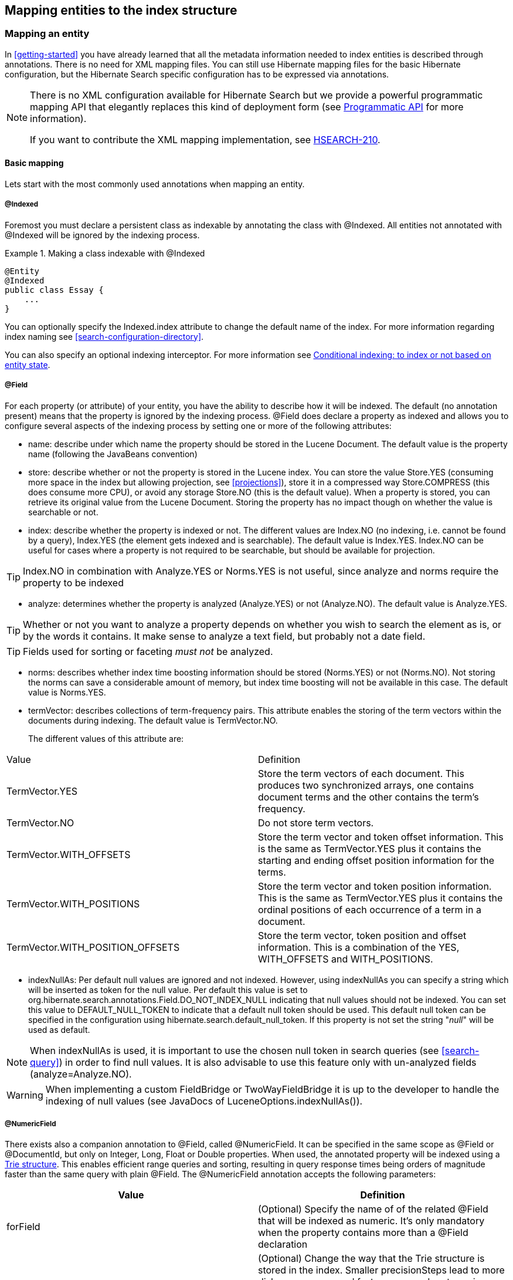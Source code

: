 [[search-mapping]]
== Mapping entities to the index structure

[[search-mapping-entity]]
=== Mapping an entity

In <<getting-started>> you have already learned that all the metadata information needed to index
entities is described through annotations. There is no need for XML mapping files. You can still use
Hibernate mapping files for the basic Hibernate configuration, but the Hibernate Search specific
configuration has to be expressed via annotations.

[NOTE]
====
There is no XML configuration available for Hibernate Search but we provide a powerful programmatic
mapping API that elegantly replaces this kind of deployment form (see
<<hsearch-mapping-programmaticapi>> for more information).

If you want to contribute the XML mapping implementation, see
link:$$https://hibernate.onjira.com/browse/HSEARCH-210$$[HSEARCH-210].
====


[[basic-mapping]]
==== Basic mapping

Lets start with the most commonly used annotations when mapping an entity.

[[indexed-annotation]]
===== @Indexed

Foremost you must declare a persistent class as indexable by annotating the class with +@Indexed.+
All entities not annotated with +@Indexed+ will be ignored by the indexing process.

.Making a class indexable with +@Indexed+
====
[source, JAVA]
----
@Entity
@Indexed
public class Essay {
    ...
}
----
====

You can optionally specify the +Indexed.index+ attribute to change the default name of the index.
For more information regarding index naming see <<search-configuration-directory>>.

You can also specify an optional indexing interceptor. For more information see
<<search-mapping-indexinginterceptor>>.

[[field-annotation]]
===== @Field

For each property (or attribute) of your entity, you have the ability to describe how it will be
indexed. The default (no annotation present) means that the property is ignored by the indexing
process. +@Field+ does declare a property as indexed and allows you to configure several aspects of
the indexing process by setting one or more of the following attributes:

* ++name++: describe under which name the property should be stored in the Lucene Document. The
default value is the property name (following the JavaBeans convention)

* ++store++: describe whether or not the property is stored in the Lucene index. You can store the
value +Store.YES+ (consuming more space in the index but allowing projection, see <<projections>>),
store it in a compressed way +Store.COMPRESS+ (this does consume more CPU), or avoid any storage
+Store.NO+ (this is the default value). When a property is stored, you can retrieve its original
value from the Lucene Document. Storing the property has no impact though on whether the value is
searchable or not.

* ++index++: describe whether the property is indexed or not. The different values are +Index.NO+
(no indexing, i.e. cannot be found by a query), +Index.YES+ (the element gets indexed and is
searchable). The default value is +Index.YES+. +Index.NO+ can be useful for cases where a property
is not required to be searchable, but should be available for projection.

[TIP]
====
+Index.NO+ in combination with +Analyze.YES+ or +Norms.YES+ is not useful, since analyze and norms
require the property to be indexed
====

* ++analyze++: determines whether the property is analyzed (++Analyze.YES++) or not (++Analyze.NO++).
The default value is ++Analyze.YES++.

[TIP]
====
Whether or not you want to analyze a property depends on whether you wish to search the element as
is, or by the words it contains. It make sense to analyze a text field, but probably not a date
field.
====

[TIP]
====
Fields used for sorting or faceting _must not_ be analyzed.
====

* ++norms++: describes whether index time boosting information should be stored (++Norms.YES++) or
not (++Norms.NO++). Not storing the norms can save a considerable amount of memory, but index time
boosting will not be available in this case. The default value is ++Norms.YES++.

* ++termVector++: describes collections of term-frequency pairs. This attribute enables the storing
of the term vectors within the documents during indexing. The default value is +TermVector.NO+.
+
The different values of this attribute are:
[options="header"]
|===============
|Value|Definition
|TermVector.YES|Store the term vectors of each document. This
                    produces two synchronized arrays, one contains document
                    terms and the other contains the term's frequency.
|TermVector.NO|Do not store term vectors.
|TermVector.WITH_OFFSETS|Store the term vector and token offset information.
                    This is the same as TermVector.YES plus it contains the
                    starting and ending offset position information for the
                    terms.
|TermVector.WITH_POSITIONS|Store the term vector and token position
                    information. This is the same as TermVector.YES plus it
                    contains the ordinal positions of each occurrence of a
                    term in a document.
|TermVector.WITH_POSITION_OFFSETS|Store the term vector, token position and offset
                    information. This is a combination of the YES,
                    WITH_OFFSETS and WITH_POSITIONS.

|===============

* ++indexNullAs++: Per default null values are ignored and not indexed. However, using indexNullAs
you can specify a string which will be inserted as token for the null value. Per default this value
is set to +org.hibernate.search.annotations.Field.DO_NOT_INDEX_NULL+ indicating that null values
should not be indexed. You can set this value to +DEFAULT_NULL_TOKEN+ to indicate that a default null
token should be used. This default null token can be specified in the configuration using
+$$hibernate.search.default_null_token$$+. If this property is not set the string "_null_" will
be used as default.

[NOTE]
====
When indexNullAs is used, it is important to use the chosen null token in search queries (see
<<search-query>>) in order to find null values. It is also advisable to use this feature only with
un-analyzed fields (++++analyze=++Analyze.NO++).
====

[WARNING]
====
When implementing a custom FieldBridge or TwoWayFieldBridge it is up to the developer to handle the
indexing of null values (see JavaDocs of +LuceneOptions.indexNullAs()+).
====

[[numeric-field-annotation]]
===== @NumericField

There exists also a companion annotation to @Field, called @NumericField. It can be specified in the
same scope as @Field or @DocumentId, but only on Integer, Long, Float or Double properties. When
used, the annotated property will be indexed using a link:$$http://en.wikipedia.org/wiki/Trie$$[Trie
structure]. This enables efficient range queries and sorting, resulting in query response times
being orders of magnitude faster than the same query with plain @Field. The @NumericField annotation
accepts the following parameters:

[options="header"]
|===============
|Value|Definition
|forField|(Optional) Specify the name of of the related @Field
                  that will be indexed as numeric. It's only mandatory when
                  the property contains more than a @Field declaration
|precisionStep|(Optional) Change the way that the Trie structure is
                  stored in the index. Smaller precisionSteps lead to more
                  disk space usage and faster range and sort queries. Larger
                  values lead to less space used and range query performance
                  more close to the range query in normal @Fields. Default
                  value is 4.

|===============

Lucene supports the numeric types: Double, Long, Integer and Float. Other numeric types should use
the default string encoding (via @Field), unless the application can deal with a potential loss in
precision, in which case a custom NumericFieldBridge can be used. See
<<example-custom-numericfieldbridge>>.

[[example-custom-numericfieldbridge]]
.Defining a custom NumericFieldBridge for BigDecimal
====
[source, JAVA]
----
public class BigDecimalNumericFieldBridge extends NumericFieldBridge {
   private static final BigDecimal storeFactor = BigDecimal.valueOf(100);

   @Override
   public void set(String name, Object value, Document document, LuceneOptions luceneOptions) {
      if ( value != null ) {
         BigDecimal decimalValue = (BigDecimal) value;
         Long indexedValue = Long.valueOf( decimalValue.multiply( storeFactor ).longValue() );
         luceneOptions.addNumericFieldToDocument( name, indexedValue, document );
      }
   }

    @Override
    public Object get(String name, Document document) {
        String fromLucene = document.get( name );
        BigDecimal storedBigDecimal = new BigDecimal( fromLucene );
        return storedBigDecimal.divide( storeFactor );
    }

}
----
====

You would use this custom bridge like seen in <<example-useof-custom-numericfieldbridge>>. In this
case three annotations are used - @Field, @NumericField and @FieldBridge. @Field is required to mark
the property for being indexed (a standalone @NumericField is never allowed). @NumericField might be
omitted in this specific case, because the used @FieldBridge annotation refers already to a
NumericFieldBridge instance. However, the use of @NumericField is recommended to make the use of the
property as numeric value explicit.

[[example-useof-custom-numericfieldbridge]]
.Use of BigDecimalNumericFieldBridge
====
[source, JAVA]
----
@Entity
@Indexed
public static class Item {
    @Id
    @GeneratedValue
    private int id;

    @Field
    @NumericField
    @FieldBridge(impl = BigDecimalNumericFieldBridge.class)
    private BigDecimal price;

    public int getId() {
        return id;
    }

    public BigDecimal getPrice() {
       return price;
    }

    public void setPrice(BigDecimal price) {
        this.price = price;
    }
}
----
====

[[id-annotation]]
===== @Id

Finally, the id property of an entity is a special property used by Hibernate Search to ensure index
unicity of a given entity. By design, an id has to be stored and must not be tokenized. To mark a
property as index id, use the +@DocumentId+ annotation. If you are using JPA and you have specified
@Id you can omit @DocumentId. The chosen entity id will also be used as document id.

[[example-annotated-entity]]
.Specifying indexed properties
====
[source, JAVA]
----
@Entity
@Indexed
public class Essay {
    ...

    @Id
    @DocumentId
    public Long getId() { return id; }

    @Field(name="Abstract", store=Store.YES)
    public String getSummary() { return summary; }

    @Lob
    @Field
    public String getText() { return text; }

    @Field
    @NumericField(precisionStep = 6)
    public float getGrade() { return grade; }
}
----
====

<<example-annotated-entity>> defines an index with four fields: +id+ , +Abstract+, +text+ and
+grade+ . Note that by default the field name is de-capitalized, following the JavaBean
specification. The +grade+ field is annotated as Numeric with a slightly larger precisionStep than
the default.

==== Mapping properties multiple times

Sometimes one has to map a property multiple times per index, with slightly different indexing
strategies. For example, sorting a query by field requires the field to be un-analyzed. If one wants
to search by words in this property and still sort it, one need to index it twice - once analyzed
and once un-analyzed. @Fields allows to achieve this goal.

[[example-fields-annotation]]
.Using @Fields to map a property multiple times
====
[source, JAVA]
----
@Entity
@Indexed(index = "Book")
public class Book {
    @Fields( {
            @Field,
            @Field(name = "summary_forSort", analyze = Analyze.NO, store = Store.YES)
            } )
    public String getSummary() {
        return summary;
    }

    // ...
}
----
====

In <<example-fields-annotation>> the field +summary+ is indexed twice, once as +summary+ in a
tokenized way, and once as +$$summary_forSort$$+ in an un-tokenized way. @Field supports 2 attributes
useful when @Fields is used:

* analyzer: defines a @Analyzer annotation per field rather than per property
* bridge: defines a @FieldBridge annotation per field rather than per property

See below for more information about analyzers and field bridges.

[[search-mapping-associated]]
==== Embedded and associated objects

Associated objects as well as embedded objects can be indexed as part of the root entity index. This
is useful if you expect to search a given entity based on properties of associated objects. In
<<example-indexing-associations>>t the aim is to return places where the associated city is Atlanta
(In the Lucene query parser language, it would translate into address.city:Atlanta). The place
fields will be indexed in the +Place+ index. The +Place+ index documents will also contain the
fields +address.id+, +address.street+, and +address.city+ which you will be able to query.

[[example-indexing-associations]]
.Indexing associations
====
[source, JAVA]
----
@Entity
@Indexed
public class Place {
    @Id
    @GeneratedValue
    @DocumentId
    private Long id;

    @Field
    private String name;

    @OneToOne(cascade = { CascadeType.PERSIST, CascadeType.REMOVE })
    @IndexedEmbedded
    private Address address;
    ....
}
----

[source, JAVA]
----
@Entity
public class Address {
    @Id
    @GeneratedValue
    private Long id;

    @Field
    private String street;

    @Field
    private String city;

    @ContainedIn
    @OneToMany(mappedBy="address")
    private Set<Place> places;
    ...
}
----
====

Be careful. Because the data is de-normalized in the Lucene index when using the @IndexedEmbedded
technique, Hibernate Search needs to be aware of any change in the Place object and any change in
the Address object to keep the index up to date. To make sure the +Place+ Lucene document is updated
when it's Address changes, you need to mark the other side of the bidirectional relationship with
@ContainedIn.


[TIP]
====
+@ContainedIn+ is useful on both associations pointing to entities and on embedded (collection of)
objects.
====

Let's make <<example-indexing-associations>> a bit more complex by nesting @IndexedEmbedded as seen
in <<example-nested-index-embedded>>.

[[example-nested-index-embedded]]
.Nested usage of +@IndexedEmbedded+ and +@ContainedIn+
====
[source, JAVA]
----
@Entity
@Indexed
public class Place {
    @Id
    @GeneratedValue
    @DocumentId
    private Long id;

    @Field
    private String name;

    @OneToOne(cascade = { CascadeType.PERSIST, CascadeType.REMOVE })
    @IndexedEmbedded
    private Address address;

    // ...
}
----

[source, JAVA]
----
@Entity
public class Address {
    @Id
    @GeneratedValue
    private Long id;

    @Field
    private String street;

    @Field
    private String city;

    @IndexedEmbedded(depth = 1, prefix = "ownedBy_")
    private Owner ownedBy;

    @ContainedIn
    @OneToMany(mappedBy="address")
    private Set<Place> places;

    // ...
}
----

[source, JAVA]
----
@Embeddable
public class Owner {
    @Field
    private String name;
    // ...
}
----
====

As you can see, any +@*ToMany, @*ToOne+ and +@Embedded+ attribute can be annotated with
+@IndexedEmbedded+. The attributes of the associated class will then be added to the main entity
index. In <<example-nested-index-embedded>> the index will contain the following fields

* id
* name
* address.street
* address.city
* address.ownedBy_name

The default prefix is +propertyName.+, following the traditional object navigation convention. You
can override it using the +prefix+ attribute as it is shown on the +ownedBy+ property.


[NOTE]
====
The prefix cannot be set to the empty string.
====

The +depth+ property is necessary when the object graph contains a cyclic dependency of classes (not
instances). For example, if Owner points to Place. Hibernate Search will stop including Indexed
embedded attributes after reaching the expected depth (or the object graph boundaries are reached).
A class having a self reference is an example of cyclic dependency. In our example, because +depth+
is set to 1, any +@IndexedEmbedded+ attribute in Owner (if any) will be ignored.

Using +@IndexedEmbedded+ for object associations allows you to express queries (using Lucene's query
syntax) such as:

* Return places where name contains JBoss and where address city is Atlanta. In Lucene query this would be
+
----
+name:jboss +address.city:atlanta
----
* Return places where name contains JBoss and where owner's name contain Joe. In Lucene query this would be
+
----
+name:jboss +address.ownedBy_name:joe
----

In a way it mimics the relational join operation in a more efficient way (at the cost of data
duplication). Remember that, out of the box, Lucene indexes have no notion of association, the join
operation is simply non-existent. It might help to keep the relational model normalized while
benefiting from the full text index speed and feature richness.

[NOTE]
====
An associated object can itself (but does not have to) be +@Indexed+
====

When @IndexedEmbedded points to an entity, the association has to be directional and the other side
has to be annotated +@ContainedIn+ (as seen in the previous example). If not, Hibernate Search has
no way to update the root index when the associated entity is updated (in our example, a +Place+
index document has to be updated when the associated Address instance is updated).

Sometimes, the object type annotated by @IndexedEmbedded is not the object type targeted by
Hibernate and Hibernate Search. This is especially the case when interfaces are used in lieu of
their implementation. For this reason you can override the object type targeted by Hibernate Search
using the targetElement parameter.

.Using the +targetElement+ property of +@IndexedEmbedded
====
[source, JAVA]
----
@Entity
@Indexed
public class Address {
    @Id
    @GeneratedValue
    @DocumentId
    private Long id;

    @Field
    private String street;

    @IndexedEmbedded(depth = 1, prefix = "ownedBy_", targetElement = Owner.class)
    @Target(Owner.class)
    private Person ownedBy;

    // ...
}
----

[source, JAVA]
----
@Embeddable
public class Owner implements Person { ... }
----
====

[[search-mapping-associated-viapaths]]
===== Limiting object embedding to specific paths

The @IndexedEmbedded annotation provides also an attribute includePaths which can be used as an
alternative to depth, or be combined with it.

When using only depth all indexed fields of the embedded type will be added recursively at the same
depth; this makes it harder to pick only a specific path without adding all other fields as well,
which might not be needed.

To avoid unnecessarily loading and indexing entities you can specify exactly which paths are needed.
A typical application might need different depths for different paths, or in other words it might
need to specify paths explicitly, as shown in <<indexedembedded-includePath>>

[[indexedembedded-includePath]]
.Using the +includePaths+ property of +@IndexedEmbedded+
====
[source, JAVA]
----
@Entity
@Indexed
public class Person {

   @Id
   public int getId() {
      return id;
   }

   @Field
   public String getName() {
      return name;
   }

   @Field
   public String getSurname() {
      return surname;
   }

   @OneToMany
   @IndexedEmbedded(includePaths = { "name" })
   public Set<Person> getParents() {
      return parents;
   }

   @ContainedIn
   @ManyToOne
   public Human getChild() {
      return child;
   }

   // ... other fields omitted</programlisting></example>
----
====

Using a mapping as in <<indexedembedded-includePath>>, you would be able to search on a Person by
+name+ and/or +surname+, and/or the +name+ of the parent. It will not index the +surname+ of the
parent, so searching on parent's surnames will not be possible but speeds up indexing, saves space
and improve overall performance.

The @IndexedEmbedded includePaths will include the specified paths _in addition to_ what you would
index normally specifying a limited value for depth. When using includePaths, and leaving depth
undefined, behavior is equivalent to setting depth++=0++: only the included paths are indexed.

[[indexedembedded-includePathsAndDepth]]
.Using the +includePaths+ property of +@IndexedEmbedded+
====
[source, JAVA]
----
@Entity
@Indexed
public class Human {

   @Id
   public int getId() {
      return id;
   }

   @Field
   public String getName() {
      return name;
   }

   @Field
   public String getSurname() {
      return surname;
   }

   @OneToMany
   @IndexedEmbedded(depth = 2, includePaths = { "parents.parents.name" })
   public Set<Human> getParents() {
      return parents;
   }

   @ContainedIn
   @ManyToOne
   public Human getChild() {
      return child;
   }

    // ... other fields omitted
----
====

In <<indexedembedded-includePathsAndDepth>>, every human will have it's name and surname attributes
indexed. The name and surname of parents will be indexed too, recursively up to second line because
of the depth attribute. It will be possible to search by name or surname, of the person directly,
his parents or of his grand parents. Beyond the second level, we will in addition index one more
level but only the name, not the surname.

This results in the following fields in the index:

* +id+ - as primary key
* +$$_hibernate_class$$+ - stores entity type
* +name+ - as direct field
* +surname+ - as direct field
* +parents.name+ - as embedded field at depth 1
* +parents.surname+ - as embedded field at depth 1
* +parents.parents.name+ - as embedded field at depth 2
* +parents.parents.surname+ - as embedded field at depth 2
* +parents.parents.parents.name+ - as additional path as specified by includePaths. The first
+parents.+ is inferred from the field name, the remaining path is the attribute of includePaths

Having explicit control of the indexed paths might be easier if you're designing your application by
defining the needed queries first, as at that point you might know exactly which fields you need,
and which other fields are unnecessary to implement your use case.

=== Boosting

Lucene has the notion of _boosting_ which allows you to give certain documents or fields more or
less importance than others. Lucene differentiates between index and search time boosting. The
following sections show you how you can achieve index time boosting using Hibernate Search.

[[section-boost-annotation]]
==== Static index time boosting

To define a static boost value for an indexed class or property you can use the @Boost annotation.
You can use this annotation within @Field or specify it directly on method or class level.

[[example-boost]]
.Different ways of using @Boost
====
[source, JAVA]
----
@Entity
@Indexed
@Boost(1.7f)
public class Essay {
    ...

    @Id
    @DocumentId
    public Long getId() { return id; }

    @Field(name="Abstract", store=Store.YES, boost=@Boost(2f))
    @Boost(1.5f)
    public String getSummary() { return summary; }

    @Lob
    @Field(boost=@Boost(1.2f))
    public String getText() { return text; }

    @Field
    public String getISBN() { return isbn; }

}
----
====

In <<example-boost>>, Essay's probability to reach the top of the search list will be multiplied by
1.7. The summary field will be 3.0 (2 * 1.5, because @Field.boost and @Boost on a property are
cumulative) more important than the isbn field. The text field will be 1.2 times more important than
the isbn field. Note that this explanation is wrong in strictest terms, but it is simple and close
enough to reality for all practical purposes. Please check the Lucene documentation or the excellent
Lucene In Action  from Otis Gospodnetic and Erik Hatcher.

[[section-dynamic-boost]]]
==== Dynamic index time boosting

The ++@Boost ++annotation used in <<section-boost-annotation>> defines a static boost factor which
is independent of the state of of the indexed entity at runtime. However, there are use cases in
which the boost factor may depend on the actual state of the entity. In this case you can use the
++@DynamicBoost ++annotation together with an accompanying custom BoostStrategy.

[[example-dynamic-boosting]]
.Dynamic boost example
====
[source, JAVA]
----
public enum PersonType {
    NORMAL,
    VIP
}
----


[source, JAVA]
----
@Entity
@Indexed
@DynamicBoost(impl = VIPBoostStrategy.class)
public class Person {
    private PersonType type;

    // ...
}
----

[source, JAVA]
----
public class VIPBoostStrategy implements BoostStrategy {
    public float defineBoost(Object value) {
        Person person = ( Person ) value;
        if ( person.getType().equals( PersonType.VIP ) ) {
            return 2.0f;
        }
        else {
            return 1.0f;
        }
    }
}
----
====

In <<example-dynamic-boosting>> a dynamic boost is defined on class level specifying
VIPBoostStrategy as implementation of the BoostStrategy interface to be used at indexing time. You
can place the +@DynamicBoost+ either at class or field level. Depending on the placement of the
annotation either the whole entity is passed to the defineBoost method or just the annotated
field/property value. It's up to you to cast the passed object to the correct type. In the example
all indexed values of a VIP person would be double as important as the values of a normal person.

[NOTE]
====
The specified BoostStrategy implementation must define a public no-arg constructor.
====


Of course you can mix and match ++@Boost++ and ++@DynamicBoost++ annotations in your entity. All
defined boost factors are cumulative.

=== Analysis

Analysis is the process of converting text into single terms (words) and can be considered as one
of the key features of a fulltext search engine. Lucene uses the concept of Analyzers to control
this process. In the following section we cover the multiple ways Hibernate Search offers to
configure the analyzers.

[[analyzer]]

==== Default analyzer and analyzer by class

The default analyzer class used to index tokenized fields is configurable through the
+hibernate.search.analyzer+ property. The default value for this property is
org.apache.lucene.analysis.standard.StandardAnalyzer.

You can also define the analyzer class per entity, property and even per @Field (useful when
multiple fields are indexed from a single property).

.Different ways of using @Analyzer
====
[source, JAVA]
----
@Entity
@Indexed
@Analyzer(impl = EntityAnalyzer.class)
public class MyEntity {
    @Id
    @GeneratedValue
    @DocumentId
    private Integer id;

    @Field
    private String name;

    @Field
    @Analyzer(impl = PropertyAnalyzer.class)
    private String summary;

    @Field(analyzer = @Analyzer(impl = FieldAnalyzer.class)
    private String body;

    ...
}
----
====

In this example, EntityAnalyzer is used to index all tokenized properties (eg. ++name++), except
+summary+ and +body+ which are indexed with PropertyAnalyzer and FieldAnalyzer respectively.

[CAUTION]
====
Mixing different analyzers in the same entity is most of the time a bad practice. It makes query
building more complex and results less predictable (for the novice), especially if you are using a
QueryParser (which uses the same analyzer for the whole query). As a rule of thumb, for any given
field the same analyzer should be used for indexing and querying.
====

==== Named analyzers

Analyzers can become quite complex to deal with. For this reason introduces Hibernate Search the
notion of analyzer definitions. An analyzer definition can be reused by many @Analyzer declarations
and is composed of:

* a name: the unique string used to refer to the definition

* a list of char filters: each char filter is responsible to pre-process input characters before the
tokenization. Char filters can add, change or remove characters; one common usage is for characters
normalization

* a tokenizer: responsible for tokenizing the input stream into individual words

* a list of filters: each filter is responsible to remove, modify or sometimes even add words into
the stream provided by the tokenizer

This separation of tasks - a list of char filters, and a tokenizer followed by a list of filters -
allows for easy reuse of each individual component and let you build your customized analyzer in a
very flexible way (just like Lego). Generally speaking the char filters do some pre-processing in
the character input, then the Tokenizer starts the tokenizing process by turning the character input
into tokens which are then further processed by the TokenFilters. Hibernate Search supports this
infrastructure by utilizing the advanced analyzers provided by Lucene; this is often referred to as
the Analyzer Framework.


[NOTE]
====
Some of the analyzers and filters will require additional dependencies. For example to use the
snowball stemmer you have to also include the +lucene-snowball+ jar and for the
PhoneticFilterFactory you need the link:$$http://commons.apache.org/codec$$[commons-codec] jar. Your
distribution of Hibernate Search provides these dependencies in its _lib/optional_ directory. Have a
look at <<table-available-tokenizers>> and <<table-available-filters>> to see which anaylzers and
filters have additional dependencies

Prior to Hibernate Search 5 it was required to add the Apache Solr dependency to your project as
well; this is no longer required.
====

Let's have a look at a concrete example now - <<example-analyzer-def>>. First a char filter is
defined by its factory. In our example, a mapping char filter is used, and will replace characters
in the input based on the rules specified in the mapping file. Next a tokenizer is defined. This
example uses the standard tokenizer. Last but not least, a list of filters is defined by their
factories. In our example, the StopFilter filter is built reading the dedicated words property file.
The filter is also expected to ignore case.

[[example-analyzer-def]]
.@AnalyzerDef and the Analyzer Framework
====
[source, JAVA]
----
@AnalyzerDef(name="customanalyzer",
  charFilters = {
    @CharFilterDef(factory = MappingCharFilterFactory.class, params = {
      @Parameter(name = "mapping",
        value = "org/hibernate/search/test/analyzer/mapping-chars.properties")
    })
  },
  tokenizer = @TokenizerDef(factory = StandardTokenizerFactory.class),
  filters = {
    @TokenFilterDef(factory = ASCIIFoldingFilterFactory.class),
    @TokenFilterDef(factory = LowerCaseFilterFactory.class),
    @TokenFilterDef(factory = StopFilterFactory.class, params = {
      @Parameter(name="words",
        value= "org/hibernate/search/test/analyzer/stoplist.properties" ),
      @Parameter(name="ignoreCase", value="true")
    })
})
public class Team {
    // ...
}
----
====

[TIP]
====
Filters and char filters are applied in the order they are defined in the @AnalyzerDef annotation.
Order matters!
====

Some tokenizers, token filters or char filters load resources like a configuration or metadata file.
This is the case for the stop filter and the synonym filter.

[[example-analyzer-def-charset]]
.Use a specific charset to load the property file
====
[source, JAVA]
----
@AnalyzerDef(name="customanalyzer",
  charFilters = {
    @CharFilterDef(factory = MappingCharFilterFactory.class, params = {
      @Parameter(name = "mapping",
        value = "org/hibernate/search/test/analyzer/mapping-chars.properties")
    })
  },
  tokenizer = @TokenizerDef(factory = StandardTokenizerFactory.class),
  filters = {
    @TokenFilterDef(factory = ASCIIFoldingFilterFactory.class),
    @TokenFilterDef(factory = LowerCaseFilterFactory.class),
    @TokenFilterDef(factory = StopFilterFactory.class, params = {
      @Parameter(name="words",
        value= "org/hibernate/search/test/analyzer/stoplist.properties" ),
      @Parameter(name="ignoreCase", value="true")
  })
})
public class Team {
    // ...
}
----
====

Once defined, an analyzer definition can be reused by an @Analyzer declaration as seen in
<<example-referencing-analyzer-def>>.

[[example-referencing-analyzer-def]]
.Referencing an analyzer by name
====
[source, JAVA]
----
@Entity
@Indexed
@AnalyzerDef(name="customanalyzer", ... )
public class Team {
    @Id
    @DocumentId
    @GeneratedValue
    private Integer id;

    @Field
    private String name;

    @Field
    private String location;

    @Field
    @Analyzer(definition = "customanalyzer")
    private String description;
}
----
====

Analyzer instances declared by @AnalyzerDef are also available by their name in the SearchFactory
which is quite useful wen building queries.

====
[source, JAVA]
----
Analyzer analyzer = fullTextSession.getSearchFactory().getAnalyzer("customanalyzer");
----
====

Fields in queries should be analyzed with the same analyzer used to index the field so that they
speak a common "language": the same tokens are reused between the query and the indexing process.
This rule has some exceptions but is true most of the time. Respect it unless you know what you are
doing.

===== Available analyzers

Apache Lucene comes with a lot of useful default char filters, tokenizers and filters. You can find
a complete list of char filter factories, tokenizer factories and filter factories at link:$$http://
wiki.apache.org/solr/AnalyzersTokenizersTokenFilters$$[http://wiki.apache.org/solr/AnalyzersTokenize
rsTokenFilters]. Let's check a few of them.

[[table-available-char-filters]]
.Example of available char filters
[options="header"]
|===============
|Factory|Description|Parameters|Additional dependencies
|MappingCharFilterFactory|Replaces one or more characters with one or more characters, based on
mappings specified in the resource file|++mapping++: points to a resource file containing the mappings
using the format: +
"á" => "a" +
"ñ" => "n" +
"ø" => "o" +

|lucene-analyzers-common
|HTMLStripCharFilterFactory|Remove HTML standard tags, keeping the text|none|lucene-analyzers-common
|===============

[[table-available-tokenizers]]
.Example of available tokenizers
[options="header"]
|===============
|Factory|Description|Parameters|Additional dependencies
|StandardTokenizerFactory|Use the Lucene StandardTokenizer|none|lucene-analyzers-common
|HTMLStripCharFilterFactory|Remove HTML tags, keep the text and pass it to a
                StandardTokenizer.|none|+lucene-analyzers-common+
|PatternTokenizerFactory|Breaks text at the specified regular expression
                pattern.|++pattern++: the regular expression to use for tokenizing

group: says which pattern group to extract into tokens|+lucene-analyzers-common+
|===============


[[table-available-filters]]
.Examples of available filters
[options="header"]
|===============
|Factory|Description|Parameters|Additional dependencies
|StandardFilterFactory|Remove dots from acronyms and 's from words|none|+lucene-analyzers-common+
|LowerCaseFilterFactory|Lowercases all words|none|+lucene-analyzers-common+
|StopFilterFactory|Remove words (tokens) matching a list of stop
                words|++words++: points to a resource file containing the stop words

ignoreCase: true if +case+ should be ignore when comparing stop words, +false+ otherwise |+lucene-analyzers-common+|SnowballPorterFilterFactory|Reduces a word to it's root in a given language. (eg.
                protect, protects, protection share the same root). Using such
                a filter allows searches matching related words.|++language++: Danish, Dutch, English,
                Finnish, French, German, Italian, Norwegian, Portuguese,
                Russian, Spanish, Swedish and a few more|+lucene-analyzers-common+
|ASCIIFoldingFilterFactory|Remove accents for languages like French|none|+lucene-analyzers-common+
|PhoneticFilterFactory|Inserts phonetically similar tokens into the token
                stream|++encoder++: One of DoubleMetaphone, Metaphone, Soundex or RefinedSoundex

inject: true will add tokens to the stream, false will replace the existing token

++maxCodeLength++: sets the maximum length of the code to be generated. Supported only for Metaphone and DoubleMetaphone encodings|+lucene-analyzers-phonetic+ and
                +commons-codec+|CollationKeyFilterFactory|Converts each token into its
                java.text.CollationKey, and then
                encodes the CollationKey with
                IndexableBinaryStringTools, to allow it
                to be stored as an index term.|+custom+, +language+,
                +country+, +variant+,
                +strength+, ++decomposition
                ++see Lucene's
                CollationKeyFilter javadocs for more
                info|+lucene-analyzers-common+ and
                +commons-io+

|===============


We recommend to check out the implementations of org.apache.lucene.analysis.util.TokenizerFactory
and org.apache.lucene.analysis.util.TokenFilterFactory in your IDE to see the implementations
available.

==== Dynamic analyzer selection

So far all the introduced ways to specify an analyzer were static. However, there are use cases
where it is useful to select an analyzer depending on the current state of the entity to be indexed,
for example in a multilingual applications. For an BlogEntry class for example the analyzer could
depend on the language property of the entry. Depending on this property the correct language
specific stemmer should be chosen to index the actual text.

To enable this dynamic analyzer selection Hibernate Search introduces the AnalyzerDiscriminator
annotation. <<example-analyzer-discriminator>> demonstrates the usage of this annotation.

[[example-analyzer-discriminator]]
.Usage of @AnalyzerDiscriminator
====
[source, JAVA]
----
@Entity
@Indexed
@AnalyzerDefs({
  @AnalyzerDef(name = "en",
    tokenizer = @TokenizerDef(factory = StandardTokenizerFactory.class),
    filters = {
      @TokenFilterDef(factory = LowerCaseFilterFactory.class),
      @TokenFilterDef(factory = EnglishPorterFilterFactory.class
      )
    }),
  @AnalyzerDef(name = "de",
    tokenizer = @TokenizerDef(factory = StandardTokenizerFactory.class),
    filters = {
      @TokenFilterDef(factory = LowerCaseFilterFactory.class),
      @TokenFilterDef(factory = GermanStemFilterFactory.class)
    })
})
public class BlogEntry {

    @Id
    @GeneratedValue
    @DocumentId
    private Integer id;

    @Field
    @AnalyzerDiscriminator(impl = LanguageDiscriminator.class)
    private String language;

    @Field
    private String text;

    private Set<BlogEntry> references;

    // standard getter/setter
    // ...
}
----


[source, JAVA]
----
public class LanguageDiscriminator implements Discriminator {

    public String getAnalyzerDefinitionName(Object value, Object entity, String field) {
        if ( value == null || !( entity instanceof Article ) ) {
            return null;
        }
        return (String) value;

    }
}
----
====

The prerequisite for using @AnalyzerDiscriminator is that all analyzers which are going to be used
dynamically are predefined via @AnalyzerDef definitions. If this is the case, one can place the
@AnalyzerDiscriminator annotation either on the class or on a specific property of the entity for
which to dynamically select an analyzer. Via the +impl+ parameter of the AnalyzerDiscriminator you
specify a concrete implementation of the Discriminator interface. It is up to you to provide an
implementation for this interface. The only method you have to implement is
getAnalyzerDefinitionName() which gets called for each field added to the Lucene document. The
entity which is getting indexed is also passed to the interface method. The +value+ parameter is
only set if the AnalyzerDiscriminator is placed on property level instead of class level. In this
case the value represents the current value of this property.

An implementation of the Discriminator interface has to return the name of an existing analyzer
definition or null if the default analyzer should not be overridden.
<<example-analyzer-discriminator>> assumes that the language parameter is either 'de' or 'en' which matches the
specified names in the @AnalyzerDefs.

[[analyzer-retrievinganalyzer]]
==== Retrieving an analyzer

In some situations retrieving analyzers can be handy. For example, if your domain model makes use of
multiple analyzers (maybe to benefit from stemming, use phonetic approximation and so on), you need
to make sure to use the same analyzers when you build your query.

[NOTE]
====
This rule can be broken but you need a good reason for it. If you are unsure, use the same
analyzers. If you use the Hibernate Search query DSL (see <<search-query-querydsl>>), you don't have
to think about it. The query DSL does use the right analyzer transparently for you.
====

Whether you are using the Lucene programmatic API or the Lucene query parser, you can retrieve the
scoped analyzer for a given entity. A scoped analyzer is an analyzer which applies the right
analyzers depending on the field indexed. Remember, multiple analyzers can be defined on a given
entity each one working on an individual field. A scoped analyzer unifies all these analyzers into a
context-aware analyzer. While the theory seems a bit complex, using the right analyzer in a query is
very easy.

.Using the scoped analyzer when building a full-text query
====
[source, JAVA]
----
org.apache.lucene.queryparser.classic.QueryParser parser = new QueryParser(
    "title",
    fullTextSession.getSearchFactory().getAnalyzer( Song.class )
);

org.apache.lucene.search.Query luceneQuery =
    parser.parse( "title:sky Or title_stemmed:diamond" );

org.hibernate.Query fullTextQuery =
    fullTextSession.createFullTextQuery( luceneQuery, Song.class );

List result = fullTextQuery.list(); //return a list of managed objects
----
====

In the example above, the song title is indexed in two fields: the standard analyzer is used in the
field +title+ and a stemming analyzer is used in the field +$$title_stemmed$$+. By using the
analyzer provided by the search factory, the query uses the appropriate analyzer depending on the
field targeted.

[TIP]
====
You can also retrieve analyzers defined via @AnalyzerDef by their definition name using
searchFactory.getAnalyzer(String).
====

[[search-mapping-bridge]]
=== Bridges

When discussing the basic mapping for an entity one important fact was so far disregarded. In Lucene
all index fields have to be represented as strings. All entity properties annotated with +@Field+
have to be converted to strings to be indexed. The reason we have not mentioned it so far is, that
for most of your properties Hibernate Search does the translation job for you thanks to a set of
built-in bridges. However, in some cases you need a more fine grained control over the translation
process.

==== Built-in bridges

Hibernate Search comes bundled with a set of built-in bridges between a Java property type and its
full text representation.

null:: Per default null elements are not indexed. Lucene does not support null elements. However, in
some situation it can be useful to insert a custom token representing the null value. See 
<<field-annotation>> for more information.

java.lang.String:: Strings are indexed as are

short, Short, integer, Integer, long, Long, float, Float, double, Double, BigInteger, BigDecimal::
Numbers are converted into their string representation. Note that numbers cannot be compared by
Lucene (ie used in ranged queries) out of the box: they have to be padded

[NOTE]
====
Using a Range query has drawbacks; an alternative approach is to use a Filter query which will
filter the result query to the appropriate range. +
Hibernate Search will support a padding mechanism
====

java.util.Date:: Dates are stored as yyyyMMddHHmmssSSS in GMT time
(200611072203012 for Nov 7th of 2006 4:03PM and 12ms EST). You shouldn't really bother with the
internal format. What is important is that when using a TermRangeQuery, you should know that the
dates have to be expressed in GMT time.
+
Usually, storing the date up to the millisecond is not necessary. +@DateBridge+ defines the
appropriate resolution you are willing to store in the index
(++@DateBridge(resolution=Resolution.DAY)++). The date pattern will then be truncated accordingly.
+

====
[source, JAVA]
----
@Entity
@Indexed
public class Meeting {
    @Field(analyze=Analyze.NO)
    @DateBridge(resolution=Resolution.MINUTE)
    private Date date;
    // ...
----
====

[WARNING]
====
A Date whose resolution is lower than +MILLISECOND+ cannot be a +@DocumentId+
====

[IMPORTANT]
====
The default Date bridge uses Lucene's DateTools to convert from and to String. This means that all
dates are expressed in GMT time. If your requirements are to store dates in a fixed time zone you
have to implement a custom date bridge. Make sure you understand the requirements of your
applications regarding to date indexing and searching.
====

java.net.URI, java.net.URL:: URI and URL are converted to their string representation

java.lang.Class:: Class are converted to their fully qualified class name. The thread context
classloader is used when the class is rehydrated

==== Tika bridge

Hibernate Search allows you to extract text from various document types using the built-in
TikaBridge which utilizes link:$$http://tika.apache.org$$[Apache Tika] to extract text and metadata
from the provided documents. The TikaBridge annotation can be used with String, URI, byte[] or
java.sql.Blob properties. In the case of String and URI the bridge interprets the values are file
paths and tries to open a file to parse the document. In the case of byte[] and Blob the values are
directly passed to Tika for parsing.

Tika uses metadata as in- and output of the parsing process and it also allows to provide additional
context information. This process is described in
link:$$http://tika.apache.org/1.1/parser.html#apiorgapachetikametadataMetadata.html$$[Parser
interface]. The Hibernate Search Tika bridge allows you to make use of these additional
configuration options by providing two interfaces in conjunction with TikaBridge. The first
interface is the TikaParseContextProvider. It allows you to create a custom ParseContext for the
document parsing. The second interface is TikaMetadataProcessor which has two methods -
prepareMetadata() and set(String, Object, Document, LuceneOptions, Metadata metadata). The former
allows to add additional metadata to the parsing process (for example the file name) and the latter
allows you to index metadata discovered during the parsing process.

TikaParseContextProvider as well as TikaMetadataProcessor implementation classes can both be
specified as parameters on the TikaBridge annotation.

[[example-tika-mapping]]
.Example mapping with Apache Tika
====
[source, JAVA]
----
@Entity
@Indexed
public class Song {
    @Id
    @GeneratedValue
    long id;

    @Field
    @TikaBridge(metadataProcessor = Mp3TikaMetadataProcessor.class)
    String mp3FileName;

    // ...
}
----

[source, JAVA]
----
QueryBuilder queryBuilder = fullTextSession.getSearchFactory()
    .buildQueryBuilder()
    .forEntity( Song.class )
    .get();
Query query = queryBuilder.keyword()
    .onField( "mp3FileName" )
    .ignoreFieldBridge() //mandatory
    .matching( "Apes" )
    .createQuery();
List result = fullTextSession.createFullTextQuery( query ).list();
----
====

In the <<example-tika-mapping>> the property mp3FileName represents a path to an MP3 file; the
headers of this file will be indexed and so the performed query will be able to match the MP3
metadata.

[WARNING]
====
TikaBridge does not implement TwoWayFieldBridge: queries built using the DSL (as in the
<<example-tika-mapping>>) need to explicitly enable the option ignoreFieldBridge().
====

==== Custom bridges

Sometimes, the built-in bridges of Hibernate Search do not cover some of your property types, or the
String representation used by the bridge does not meet your requirements. The following paragraphs
describe several solutions to this problem.

===== StringBridge

The simplest custom solution is to give Hibernate Search an implementation of your expected Object
to String bridge. To do so you need to implement the +org.hibernate.search.bridge.StringBridge+
interface. All implementations have to be thread-safe as they are used concurrently.

[[example-custom-string-bridge]]
.Custom +StringBridge+ implementation
====
[source, JAVA]
----
/**
 * Padding Integer bridge.
 * All numbers will be padded with 0 to match 5 digits
 *
 * @author Emmanuel Bernard
 */
public class PaddedIntegerBridge implements StringBridge {

    private int padding = 5;

    public String objectToString(Object object) {
        String rawInteger = ((Integer) object).toString();
        if (rawInteger.length() > padding)
            throw new IllegalArgumentException("Number too big to be padded");
        StringBuilder paddedInteger = new StringBuilder();
        for (int padIndex = rawInteger.length(); padIndex < padding; padIndex++) {
            paddedInteger.append('0');
        }
        return paddedInteger.append( rawInteger ).toString();
    }
}
----
====

Given the string bridge defined in <<example-custom-string-bridge>>, any property or field can use
this bridge thanks to the +@FieldBridge+ annotation:

====
[source, JAVA]
----
@FieldBridge(impl = PaddedIntegerBridge.class)
private Integer length;
----
====

====== Parameterized bridge

Parameters can also be passed to the bridge implementation making it more flexible.
<<example-passing-bridge-parameters>> implements a ParameterizedBridge interface and parameters are
passed through the +@FieldBridge+ annotation.

[[example-passing-bridge-parameters]]
.Passing parameters to your bridge implementation
====
[source, JAVA]
----
public class PaddedIntegerBridge implements StringBridge, ParameterizedBridge {

    public static String PADDING_PROPERTY = "padding";
    private int padding = 5; //default

    public void setParameterValues(Map<String,String? parameters) {
        String padding = parameters.get( PADDING_PROPERTY );
        if (padding != null) this.padding = Integer.parseInt( padding );
    }

    public String objectToString(Object object) {
        String rawInteger = ((Integer) object).toString();
        if (rawInteger.length() > padding)
            throw new IllegalArgumentException("Number too big to be padded");
        StringBuilder paddedInteger = new StringBuilder( );
        for (int padIndex = rawInteger.length(); padIndex < padding; padIndex++) {
            paddedInteger.append('0');
        }
        return paddedInteger.append(rawInteger).toString();
    }
}
----

[source, JAVA]
----
//on the property:
@FieldBridge(impl = PaddedIntegerBridge.class,
             params = @Parameter(name="padding", value="10")
            )
private Integer length;
----
====

The ParameterizedBridge interface can be implemented by StringBridge, TwoWayStringBridge,
FieldBridge implementations.

All implementations have to be thread-safe, but the parameters are set during initialization and no
special care is required at this stage.

====== Type aware bridge

It is sometimes useful to get the type the bridge is applied on:

* the return type of the property for field/getter-level bridges
* the class type for class-level bridges

An example is a bridge that deals with enums in a custom fashion but needs to access the actual enum
type. Any bridge implementing AppliedOnTypeAwareBridge will get the type the bridge is applied on
injected. Like parameters, the type injected needs no particular care with regard to thread-safety.

====== Two-way bridge

If you expect to use your bridge implementation on an id property (ie annotated with +@DocumentId+
), you need to use a slightly extended version of +StringBridge+ named TwoWayStringBridge. Hibernate
Search needs to read the string representation of the identifier and generate the object out of it.
There is no difference in the way the +@FieldBridge+ annotation is used.


.Implementing a TwoWayStringBridge usable for id properties
====
[source, JAVA]
----
public class PaddedIntegerBridge implements TwoWayStringBridge, ParameterizedBridge {

    public static String PADDING_PROPERTY = "padding";
    private int padding = 5; //default

    public void setParameterValues(Map parameters) {
        Object padding = parameters.get(PADDING_PROPERTY);
        if (padding != null) this.padding = (Integer) padding;
    }

    public String objectToString(Object object) {
        String rawInteger = ((Integer) object).toString();
        if (rawInteger.length() > padding)
            throw new IllegalArgumentException("Number too big to be padded");
        StringBuilder paddedInteger = new StringBuilder();
        for (int padIndex = rawInteger.length(); padIndex < padding ; padIndex++) {
            paddedInteger.append('0');
        }
        return paddedInteger.append(rawInteger).toString();
    }

    public Object stringToObject(String stringValue) {
        return new Integer(stringValue);
    }
}
----

[source, JAVA]
----
//On an id property:
@DocumentId
@FieldBridge(impl = PaddedIntegerBridge.class,
             params = @Parameter(name="padding", value="10")
private Integer id;
----
====


[IMPORTANT]
====
It is important for the two-way process to be idempotent
(ie +object = stringToObject(objectToString( object ) )+ ).
====

===== FieldBridge

Some use cases require more than a simple object to string translation when mapping a property to a
Lucene index. To give you the greatest possible flexibility you can also implement a bridge as a
FieldBridge. This interface gives you a property value and let you map it the way you want in your
Lucene Document. You can for example store a property in two different document fields. The
interface is very similar in its concept to the Hibernate UserTypes.

[[example-field-bridge]]
.Implementing the FieldBridge interface
====
[source, JAVA]
----
/**
 * Store the date in 3 different fields - year, month, day - to ease Range Query per
 * year, month or day (eg get all the elements of December for the last 5 years).
 * @author Emmanuel Bernard
 */
public class DateSplitBridge implements FieldBridge {
    private final static TimeZone GMT = TimeZone.getTimeZone("GMT");

    public void set(String name, Object value, Document document,
                    LuceneOptions luceneOptions) {
        Date date = (Date) value;
        Calendar cal = GregorianCalendar.getInstance(GMT);
        cal.setTime(date);
        int year = cal.get(Calendar.YEAR);
        int month = cal.get(Calendar.MONTH) + 1;
        int day = cal.get(Calendar.DAY_OF_MONTH);

        // set year
        luceneOptions.addFieldToDocument(
            name + ".year",
            String.valueOf( year ),
            document );

        // set month and pad it if needed
        luceneOptions.addFieldToDocument(
            name + ".month",
            month < 10 ? "0" : "" + String.valueOf( month ),
            document );

        // set day and pad it if needed
        luceneOptions.addFieldToDocument(
            name + ".day",
            day < 10 ? "0" : "" + String.valueOf( day ),
            document );
    }
}
----

[source, JAVA]
----
//property
@FieldBridge(impl = DateSplitBridge.class)
private Date date;
----
====

In <<example-field-bridge>> the fields are not added directly to Document. Instead the addition is
delegated to the LuceneOptions helper; this helper will apply the options you have selected on
+@Field+, like +Store+ or +TermVector+, or apply the chosen @Boost value. It is especially useful
to encapsulate the complexity of +COMPRESS+ implementations. Even though it is recommended to
delegate to LuceneOptions to add fields to the Document, nothing stops you from editing the Document
directly and ignore the LuceneOptions in case you need to.


[TIP]
====
Classes like LuceneOptions are created to shield your application from changes in Lucene API and
simplify your code. Use them if you can, but if you need more flexibility you're not required to.
====

===== ClassBridge

It is sometimes useful to combine more than one property of a given entity and index this
combination in a specific way into the Lucene index. The @ClassBridge respectively @ClassBridges
annotations can be defined at class level (as opposed to the property level). In this case the
custom field bridge implementation receives the entity instance as the value parameter instead of a
particular property. Though not shown in <<example-class-bridge>>, @ClassBridge supports the
termVector attribute discussed in section <<basic-mapping>>.

[[example-class-bridge]]
.Implementing a class bridge
====
[source, JAVA]
----
@Entity
@Indexed
@ClassBridge(name="branchnetwork",
             store=Store.YES,
             impl = CatFieldsClassBridge.class,
             params = @Parameter( name="sepChar", value=" " ) )
public class Department {
    private int id;
    private String network;
    private String branchHead;
    private String branch;
    private Integer maxEmployees
    // ...
}
----

[source, JAVA]
----
public class CatFieldsClassBridge implements FieldBridge, ParameterizedBridge {
    private String sepChar;

    public void setParameterValues(Map parameters) {
        this.sepChar = (String) parameters.get( "sepChar" );
    }

    public void set(
        String name, Object value, Document document, LuceneOptions luceneOptions) {
        // In this particular class the name of the new field was passed
        // from the name field of the ClassBridge Annotation. This is not
        // a requirement. It just works that way in this instance. The
        // actual name could be supplied by hard coding it below.
        Department dep = (Department) value;
        String fieldValue1 = dep.getBranch();
        if ( fieldValue1 == null ) {
            fieldValue1 = "";
        }
        String fieldValue2 = dep.getNetwork();
        if ( fieldValue2 == null ) {
            fieldValue2 = "";
        }
        String fieldValue = fieldValue1 + sepChar + fieldValue2;
        Field field = new Field( name, fieldValue, luceneOptions.getStore(),
            luceneOptions.getIndex(), luceneOptions.getTermVector() );
        field.setBoost( luceneOptions.getBoost() );
        document.add( field );
   }
}
----
====

In this example, the particular CatFieldsClassBridge is applied to the +department+ instance, the
field bridge then concatenate both branch and network and index the concatenation.

==== BridgeProvider: associate a bridge to a given return type

Custom field bridges are very flexible, but it can be tedious and error prone to apply the same
custom @FieldBridge annotation every time a property of a given type is present in your domain
model. That is what BridgeProviders are for.

Let's imagine that you have a type Currency in your application and that you want to apply your very
own CurrencyFieldBridge every time an indexed property returns Currency. You can do it the hard way:

.Applying the same @FieldBridge for a type the hard way
====
[source, JAVA]
----
@Entity @Indexed
public class User {
    @FieldBridge(impl=CurrencyFieldBridge.class)
    public Currency getDefaultCurrency();

    // ...
}

@Entity @Indexed
public class Account {
    @FieldBridge(impl=CurrencyFieldBridge.class)
    public Currency getCurrency();

    // ...
}

// continue to add @FieldBridge(impl=CurrencyFieldBridge.class) everywhere Currency is
----
====

Or you can write your own BridgeProvider implementation for Currency.

.Writing a BridgeProvider
====
[source, JAVA]
----
public class CurrencyBridgeProvider implements BridgeProvider {

    //needs a default no-arg constructor

    @Override
    public FieldBridge provideFieldBridge(BridgeContext bridgeProviderContext) {
        if ( bridgeProviderContext.getReturnType().equals( Currency.class ) ) {
            return CurrencyFieldBridge.INSTANCE;
        }
        return null;
    }
}
----

----
# service file named META-INF/services/org.hibernate.search.bridge.spi.BridgeProvider
com.acme.myapps.hibernatesearch.CurrencyBridgeProvider
----
====

You need to implement BridgeProvider and create a service file named
_META-INF/services/org.hibernate.search.bridge.spi.BridgeProvider_. This file must contain the fully
qualified class name(s) of the BridgeProvider implementations. This is the classic Service Loader
discovery mechanism.

Now, any indexed property of type Currency will use CurrencyFieldBridge automatically.

.An explicit @FieldBrige is no longer needed
====
[source, JAVA]
----
@Entity @Indexed
public class User {

    @Field
    public Currency getDefaultCurrency();

    // ...
}

@Entity @Indexed
public class Account {

    @Field
    public Currency getCurrency();

    // ...
}

//CurrencyFieldBridge is applied automatically everywhere Currency is found on an indexed property
----
====

A few more things you need to know:

* a BridgeProvider must have a no-arg constructor

* if a BridgeProvider only returns FieldBridge instances if it is meaningful for the calling context.
Null otherwise. In our example, the return type must be Currency to be meaningful to our provider.

* if two or more bridge providers return a FieldBridge instance for a given return type, an exception
will be raised.


[NOTE]
.What is a calling context
====

A calling context is represented by the BridgeContext object and represents the environment for
which we are looking for a bridge. BridgeContext gives access to the return type of the indexed
property as well as the ServiceManager which gives access to the ClassLoaderService for everything
class loader related.
====
[source, JAVA]
----
ClassLoaderService classLoaderService = serviceManager.requestService( ClassLoaderService.class );
//use the classLoaderService
serviceManager.releaseService( ClassLoaderService.class );
----
====

====

[[search-mapping-indexinginterceptor]]
=== Conditional indexing: to index or not based on entity state

[IMPORTANT]
====
This feature is considered experimental. More operation types might be added in the future depending
on user feedback.
====

In some situations, you want to index an entity only when it is in a given state, for example:

* only index blog entries marked as published

* no longer index invoices when they are marked archived

This serves both functional and technical needs. You don't want your blog readers to find your draft
entries and filtering them off the query is a bit annoying. Very few of your entities are actually
required to be indexed and you want to limit indexing overhead and keep indexes small and fast.

Hibernate Search lets you intercept entity indexing operations and override them. It is quite
simple:

* Write an EntityIndexingInterceptor class with your entity state based logic
* Mark the entity as intercepted by this implementation

Let's look at the blog example at <<example-search-mapping-indexinginterceptor-blog>>

[[example-search-mapping-indexinginterceptor-blog]]
.Index blog entries only when they are published and remove them when they are in a different state
====
[source, JAVA]
----
/**
 * Only index blog when it is in published state
 *
 * @author Emmanuel Bernard <emmanuel@hibernate.org>
 */
public class IndexWhenPublishedInterceptor implements EntityIndexingInterceptor<Blog> {
    @Override
    public IndexingOverride onAdd(Blog entity) {
        if (entity.getStatus() == BlogStatus.PUBLISHED) {
            return IndexingOverride.APPLY_DEFAULT;
        }
        return IndexingOverride.SKIP;
    }

    @Override
    public IndexingOverride onUpdate(Blog entity) {
        if (entity.getStatus() == BlogStatus.PUBLISHED) {
            return IndexingOverride.UPDATE;
        }
        return IndexingOverride.REMOVE;
    }

    @Override
    public IndexingOverride onDelete(Blog entity) {
        return IndexingOverride.APPLY_DEFAULT;
    }

    @Override
    public IndexingOverride onCollectionUpdate(Blog entity) {
        return onUpdate(entity);
    }
}
----

[source, JAVA]
----
@Entity
@Indexed(interceptor=IndexWhenPublishedInterceptor.class)
public class Blog {
    @Id
    @GeneratedValue
    public Integer getId() { return id; }
    public void setId(Integer id) {  this.id = id; }
    private Integer id;

    @Field
    public String getTitle() { return title; }
    public void setTitle(String title) {  this.title = title; }
    private String title;

    public BlogStatus getStatus() { return status; }
    public void setStatus(BlogStatus status) {  this.status = status; }
    private BlogStatus status;

    // ...
}
----
====

We mark the Blog entity with @Indexed.interceptor. As you can see, IndexWhenPublishedInterceptor
implements EntityIndexingInterceptor and accepts Blog entities (it could have accepted super classes
as well - for example Object if you create a generic interceptor.

You can react to several planned indexing events:


* when an entity is added to your datastore
* when an entity is updated in your datastore
* when an entity is deleted from your datastore
* when a collection own by this entity is updated in your datastore

For each occurring event you can respond with one of the following actions:

* ++$$APPLY_DEFAULT$$++: that's the basic operation that lets Hibernate Search update the index as
expected - creating, updating or removing the document

* ++SKIP++: ask Hibernate Search to not do anything to the index for this event - data will not be
created, updated or removed from the index in any way

* ++REMOVE++: ask Hibernate Search to remove indexing data about this entity - you can safely ask
for +REMOVE+ even if the entity has not yet been indexed

* ++UPDATE++: ask Hibernate Search to either index or update the index for this entity - it is safe
to ask for +UPDATE+ even if the entity has never been indexed


[NOTE]
====
Be careful, not every combination makes sense: for example, asking to +UPDATE+ the index upon
onDelete. Note that you could ask for +SKIP+ in this situation if saving indexing time is critical
for you. That's rarely the case though.
====

By default, no interceptor is applied on an entity. You have to explicitly define an interceptor via
the @Indexed annotation (see <<indexed-annotation>>) or programmatically (see
<<hsearch-mapping-programmaticapi>>). This class and all its subclasses will then be intercepted.
You can stop or change the interceptor used in a subclass by overriding @Indexed.interceptor.
Hibernate Search provides DontInterceptEntityInterceptor which will explicitly not intercept any call.
This is useful to reset interception within a class hierarchy.

[NOTE]
====
Dirty checking optimization is disabled when interceptors are used. Dirty checking optimization does
check what has changed in an entity and only triggers an index update if indexed properties are
changed. The reason is simple, your interceptor might depend on a non indexed property which would
be ignored by this optimization.
====

[WARNING]
====
An +EntityIndexingInterceptor+ can never override an explicit indexing operation such as +index(T)+,
+purge(T, id)+ or +purgeAll(class)+.
====


[[provided-id]]
=== Providing your own id

You can provide your own id for Hibernate Search if you are extending the internals. You will have
to generate a unique value so it can be given to Lucene to be indexed. This will have to be given to
Hibernate Search when you create an org.hibernate.search.Work object - the document id is required
in the constructor.

[[ProvidedId]]
==== The ProvidedId annotation

Unlike @DocumentIdwhich is applied on field level, @ProvidedId is used on the class level.
Optionally you can specify your own bridge implementation using the bridge property. Also, if you
annotate a class with @ProvidedId, your subclasses will also get the annotation - but it is not done
by using the java.lang.annotations.@Inherited. Be sure however, to _not_ use this annotation with
@DocumentId as your system will break.

.Providing your own id
====
[source, JAVA]
----
@ProvidedId(bridge = org.my.own.package.MyCustomBridge)
@Indexed
public class MyClass{
    @Field
    String MyString;
    ...
}
----
====

[[hsearch-mapping-programmaticapi]]
=== Programmatic API

Although the recommended approach for mapping indexed entities is to use annotations, it is
sometimes more convenient to use a different approach:


* the same entity is mapped differently depending on deployment needs (customization for clients)
* some automatization process requires the dynamic mapping of many entities sharing common traits

While it has been a popular demand in the past, the Hibernate team never found the idea of an XML
alternative to annotations appealing due to it's heavy duplication, lack of code refactoring safety,
because it did not cover all the use case spectrum and because we are in the 21st century :)

The idea of a programmatic API was much more appealing and has now become a reality. You can
programmatically define your mapping using a programmatic API: you define entities and fields as
indexable by using mapping classes which effectively mirror the annotation concepts in Hibernate
Search. Note that fan(s) of XML approach can design their own schema and use the programmatic API to
create the mapping while parsing the XML stream.

In order to use the programmatic model you must first construct a SearchMapping object which you can
do in two ways:

* directly
* via a factory

You can pass the SearchMapping object directly via the property key
+$$hibernate.search.model_mapping$$+ or the constant Environment.MODEL_MAPPING. Use the
Configuration API or the Map passed to the JPA Persistence bootstrap methods.

.Programmatic mapping
====
[source, JAVA]
----
SearchMapping mapping = new SearchMapping();
// ... configure mapping
Configuration config = new Configuration();
config.getProperties().put( Environment.MODEL_MAPPING, mapping );
SessionFactory sf = config.buildSessionFactory();
----
====

.Programmatic mapping with JPA
====
[source, JAVA]
----
SearchMapping mapping = new SearchMapping();
// ... configure mapping
Map props = new HashMap();
props.put( Environment.MODEL_MAPPING, mapping );
EntityManagerFactory emf = Persistence.createEntityManagerFactory( "userPU", props );
----
====

Alternatively, you can create a factory class (ie hosting a method annotated with @Factory) whose
factory method returns the SearchMapping object. The factory class must have a no-arg constructor
and its fully qualified class name is passed to the property key
+$$hibernate.search.model_mapping$$+ or its type-safe representation Environment.MODEL_MAPPING. This
approach is useful when you do not necessarily control the bootstrap process like in a Java EE, CDI
or Spring Framework container.

.Use a mapping factory
====
[source, JAVA]
----
public class MyAppSearchMappingFactory {
    @Factory
    public SearchMapping getSearchMapping() {
        SearchMapping mapping = new SearchMapping();
        mapping
                .analyzerDef( "ngram", StandardTokenizerFactory.class )
                    .filter( LowerCaseFilterFactory.class )
                    .filter( NGramFilterFactory.class )
                        .param( "minGramSize", "3" )
                        .param( "maxGramSize", "3" );
        return mapping;
    }
}
----

[source, XML]
----
<persistence ...>
    <persistence-unit name="users">
        ...
        <properties>
            <property name="hibernate.search.model_mapping"
                      value="com.acme.MyAppSearchMappingFactory"/>
        </properties>
    </persistence-unit>
</persistence>
----
====

The SearchMapping is the root object which contains all the necessary indexable entities and fields.
From there, the SearchMapping object exposes a fluent (and thus intuitive) API to express your
mappings: it contextually exposes the relevant mapping options in a type-safe way. Just let your IDE
auto-completion feature guide you through.

Today, the programmatic API cannot be used on a class annotated with Hibernate Search annotations,
chose one approach or the other. Also note that the same default values apply in annotations and the
programmatic API. For example, the @Field.name is defaulted to the property name and does not have
to be set.

Each core concept of the programmatic API has a corresponding example to depict how the same
definition would look using annotation. Therefore seeing an annotation example of the programmatic
approach should give you a clear picture of what Hibernate Search will build with the marked
entities and associated properties.

==== Mapping an entity as indexable

The first concept of the programmatic API is to define an entity as indexable. Using the annotation
approach a user would mark the entity as @Indexed, the following example demonstrates how to
programmatically achieve this.

.Marking an entity indexable
====
[source, JAVA]
----
SearchMapping mapping = new SearchMapping();

mapping.entity(Address.class)
           .indexed()
               .indexName("Address_Index") //optional
               .interceptor(IndexWhenPublishedInterceptor.class); //optional

cfg.getProperties().put( "hibernate.search.model_mapping", mapping );
----
====

As you can see you must first create a SearchMapping object which is the root object that is then
passed to the Configuration object as property. You must declare an entity and if you wish to make
that entity as indexable then you must call the indexed() method. The +indexed()+ method has an
optional +indexName(String indexName)+ which can be used to change the default index name that is
created by Hibernate Search. Likewise, an +interceptor(Class<? extends EntityIndexedInterceptor>)+
is available. Using the annotation model the above can be achieved as:

.Annotation example of indexing entity
====
[source, JAVA]
----
@Entity
@Indexed(index="Address_Index", interceptor=IndexWhenPublishedInterceptor.class)
public class Address {
   // ...
}
----
====

==== Adding DocumentId to indexed entity

To set a property as a document id:

.Enabling document id with programmatic model
====
[source, JAVA]
----
SearchMapping mapping = new SearchMapping();

mapping.entity(Address.class).indexed()
           .property("addressId", ElementType.FIELD) //field access
               .documentId()
                   .name("id");

cfg.getProperties().put( "hibernate.search.model_mapping", mapping);
----
====

The above is equivalent to annotating a property in the entity as @DocumentId as seen in the
following example:

.DocumentId annotation definition
====
[source, JAVA]
----
@Entity
@Indexed
public class Address {
 @Id
 @GeneratedValue
 @DocumentId(name="id")
 private Long addressId;

 // ...
}
----
====


==== Defining analyzers

Analyzers can be programmatically defined using the
+analyzerDef(String analyzerDef, Class<? extends TokenizerFactory> tokenizerFactory)+ method. This
method also enables you to define filters for the analyzer definition. Each filter that you define
can optionally take in parameters as seen in the following example :

.Defining analyzers using programmatic model
====
[source, JAVA]
----
SearchMapping mapping = new SearchMapping();

mapping
    .analyzerDef( "ngram", StandardTokenizerFactory.class )
        .filter( LowerCaseFilterFactory.class )
        .filter( NGramFilterFactory.class )
            .param( "minGramSize", "3" )
            .param( "maxGramSize", "3" )
    .analyzerDef( "en", StandardTokenizerFactory.class )
        .filter( LowerCaseFilterFactory.class )
        .filter( EnglishPorterFilterFactory.class )
    .analyzerDef( "de", StandardTokenizerFactory.class )
        .filter( LowerCaseFilterFactory.class )
        .filter( GermanStemFilterFactory.class )
    .entity(Address.class).indexed()
        .property("addressId", ElementType.METHOD) //getter access
            .documentId()
                .name("id");

cfg.getProperties().put( "hibernate.search.model_mapping", mapping );
----
====

The analyzer mapping defined above is equivalent to the annotation model using @AnalyzerDef in
conjunction with @AnalyzerDefs:

.Analyzer definition using annotation
====
[source, JAVA]
----
@Indexed
@Entity
@AnalyzerDefs({
  @AnalyzerDef(name = "ngram",
    tokenizer = @TokenizerDef(factory = StandardTokenizerFactory.class),
    filters = {
      @TokenFilterDef(factory = LowerCaseFilterFactory.class),
      @TokenFilterDef(factory = NGramFilterFactory.class,
        params = {
          @Parameter(name = "minGramSize",value = "3"),
          @Parameter(name = "maxGramSize",value = "3")
       })
   }),
  @AnalyzerDef(name = "en",
    tokenizer = @TokenizerDef(factory = StandardTokenizerFactory.class),
    filters = {
      @TokenFilterDef(factory = LowerCaseFilterFactory.class),
      @TokenFilterDef(factory = EnglishPorterFilterFactory.class)
   }),

  @AnalyzerDef(name = "de",
    tokenizer = @TokenizerDef(factory = StandardTokenizerFactory.class),
    filters = {
      @TokenFilterDef(factory = LowerCaseFilterFactory.class),
      @TokenFilterDef(factory = GermanStemFilterFactory.class)
  })

})
public class Address {
   // ...
}
----
====


==== Defining full text filter definitions

The programmatic API provides easy mechanism for defining full text filter definitions which is
available via @FullTextFilterDef and @FullTextFilterDefs (see <<query-filter>>). The next example
depicts the creation of full text filter definition using the +fullTextFilterDef+ method.


.Defining full text definition programmatically
====
[source, JAVA]
----
SearchMapping mapping = new SearchMapping();

mapping
    .analyzerDef( "en", StandardTokenizerFactory.class )
        .filter( LowerCaseFilterFactory.class )
        .filter( EnglishPorterFilterFactory.class )
    .fullTextFilterDef("security", SecurityFilterFactory.class)
            .cache(FilterCacheModeType.INSTANCE_ONLY)
    .entity(Address.class)
        .indexed()
        .property("addressId", ElementType.METHOD)
            .documentId()
                .name("id")
        .property("street1", ElementType.METHOD)
            .field()
                .analyzer("en")
                .store(Store.YES)
            .field()
                .name("address_data")
                .analyzer("en")
                .store(Store.NO);

cfg.getProperties().put( "hibernate.search.model_mapping", mapping );
----
====

The previous example can effectively been seen as annotating your entity with @FullTextFilterDef
like below:

.Using annotation to define full text filter definition
====
[source, JAVA]
----
@Entity
@Indexed
@AnalyzerDefs({
  @AnalyzerDef(name = "en",
    tokenizer = @TokenizerDef(factory = StandardTokenizerFactory.class),
    filters = {
      @TokenFilterDef(factory = LowerCaseFilterFactory.class),
      @TokenFilterDef(factory = EnglishPorterFilterFactory.class)
   })
})
@FullTextFilterDefs({
 @FullTextFilterDef(name = "security", impl = SecurityFilterFactory.class, cache = FilterCacheModeType.INSTANCE_ONLY)
})
public class Address {

 @Id
 @GeneratedValue
 @DocumentId(name="id")
 pubblic Long getAddressId() {...};

 @Fields({
      @Field(store=Store.YES, analyzer=@Analyzer(definition="en")),
      @Field(name="address_data", analyzer=@Analyzer(definition="en"))
 })
 public String getAddress1() {...};

 // ...

}
----
====


==== Defining fields for indexing

When defining fields for indexing using the programmatic API, call +field()+ on the
+property(String propertyName, ElementType elementType)+ method. From +field()+ you can specify
the name, index, store, bridge and analyzer definitions.

.Indexing fields using programmatic API
====
[source, JAVA]
----
SearchMapping mapping = new SearchMapping();

mapping
    .analyzerDef( "en", StandardTokenizerFactory.class )
        .filter( LowerCaseFilterFactory.class )
        .filter( EnglishPorterFilterFactory.class )
    .entity(Address.class).indexed()
        .property("addressId", ElementType.METHOD)
            .documentId()
                .name("id")
        .property("street1", ElementType.METHOD)
            .field()
                .analyzer("en")
                .store(Store.YES)
            .field()
                .name("address_data")
                .analyzer("en");

cfg.getProperties().put( "hibernate.search.model_mapping", mapping );
----
====

The above example of marking fields as indexable is equivalent to defining fields using @Field as
seen below:

.Indexing fields using annotation
====
[source, JAVA]
----
@Entity
@Indexed
@AnalyzerDefs({
  @AnalyzerDef(name = "en",
    tokenizer = @TokenizerDef(factory = StandardTokenizerFactory.class),
    filters = {
      @TokenFilterDef(factory = LowerCaseFilterFactory.class),
      @TokenFilterDef(factory = EnglishPorterFilterFactory.class)
   })
})
public class Address {

 @Id
 @GeneratedValue
 @DocumentId(name="id")
 private Long getAddressId() {...};

 @Fields({
      @Field(store=Store.YES, analyzer=@Analyzer(definition="en")),
      @Field(name="address_data", analyzer=@Analyzer(definition="en"))
 })
 public String getAddress1() {...}

 // ...
}
----
====

[NOTE]
====
When using a programmatic mapping for a given type X, you can only refer to fields defined on X.
Fields or methods inherited from a super type are not configurable. In case you need to configure a
super class property, you need to either override the property in X or create a programmatic mapping
for the super class. This mimics the usage of annotations where you cannot annotate a field or
method of a super class either, unless it is redefined in the given type.
====

==== Programmatically defining embedded entities

In this section you will see how to programmatically define entities to be embedded into the indexed
entity similar to using the @IndexedEmbedded model. In order to define this you must mark the
property as indexEmbedded.There is the option to add a prefix to the embedded entity definition
which can be done by calling prefix as seen in the example below:


.Programmatically defining embedded entities
====
[source, JAVA]
----
SearchMapping mapping = new SearchMapping();

mapping
    .entity(ProductCatalog.class)
        .indexed()
        .property("catalogId", ElementType.METHOD)
            .documentId()
                .name("id")
        .property("title", ElementType.METHOD)
            .field()
                .index(Index.YES)
                .store(Store.NO)
        .property("description", ElementType.METHOD)
             .field()
                 .index(Index.YES)
                 .store(Store.NO)
        .property("items", ElementType.METHOD)
            .indexEmbedded()
                .prefix("catalog.items"); //optional

cfg.getProperties().put( "hibernate.search.model_mapping", mapping )
----
====

The next example shows the same definition using annotation (@IndexedEmbedded):

.Using @IndexedEmbedded
====
[source, JAVA]
----
@Entity
@Indexed
public class ProductCatalog {
 @Id
 @GeneratedValue
 @DocumentId(name="id")
 public Long getCatalogId() {...}

 @Field
 public String getTitle() {...}

 @Field
 public String getDescription();

 @OneToMany(fetch = FetchType.LAZY)
 @IndexColumn(name = "list_position")
 @Cascade(org.hibernate.annotations.CascadeType.ALL)
 @IndexedEmbedded(prefix="catalog.items")
 public List<Item> getItems() {...}

 // ...
}
----
====

==== Contained In definition

@ContainedIn can be define as seen in the example below:

.Programmatically defining ContainedIn
====
[source, JAVA]
----
SearchMapping mapping = new SearchMapping();

mapping
    .entity(ProductCatalog.class)
        .indexed()
        .property("catalogId", ElementType.METHOD)
            .documentId()
        .property("title", ElementType.METHOD)
            .field()
        .property("description", ElementType.METHOD)
            .field()
        .property("items", ElementType.METHOD)
            .indexEmbedded()

    .entity(Item.class)
        .property("description", ElementType.METHOD)
            .field()
        .property("productCatalog", ElementType.METHOD)
            .containedIn();

cfg.getProperties().put( "hibernate.search.model_mapping", mapping );
----
====

This is equivalent to defining @ContainedIn in your entity:

.Annotation approach for ContainedIn
====
[source, JAVA]
----
@Entity
@Indexed
public class ProductCatalog {

 @Id
 @GeneratedValue
 @DocumentId
 public Long getCatalogId() {...}

 @Field
 public String getTitle() {...}

 @Field
 public String getDescription() {...}

 @OneToMany(fetch = FetchType.LAZY)
 @IndexColumn(name = "list_position")
 @Cascade(org.hibernate.annotations.CascadeType.ALL)
 @IndexedEmbedded
 private List<Item> getItems() {...}

 // ...
}
----

[source, JAVA]
----
@Entity
public class Item {

 @Id
 @GeneratedValue
 private Long itemId;

 @Field
 public String getDescription() {...}

 @ManyToOne( cascade = { CascadeType.PERSIST, CascadeType.REMOVE } )
 @ContainedIn
 public ProductCatalog getProductCatalog() {...}

 // ...
}
----
====

==== Date/Calendar Bridge

In order to define a calendar or date bridge mapping, call the dateBridge(Resolution resolution) or
calendarBridge(Resolution resolution) methods after you have defined a field() in the SearchMapping
hierarchy.

.Programmatic model for defining calendar/date bridge
====
[source, JAVA]
----
SearchMapping mapping = new SearchMapping();

mapping
    .entity(Address.class)
        .indexed()
        .property("addressId", ElementType.FIELD)
            .documentId()
    .property("street1", ElementType.FIELD()
        .field()
    .property("createdOn", ElementType.FIELD)
        .field()
        .dateBridge(Resolution.DAY)
    .property("lastUpdated", ElementType.FIELD)
        .calendarBridge(Resolution.DAY);

cfg.getProperties().put( "hibernate.search.model_mapping", mapping );
----
====

See below for defining the above using @CalendarBridge and @DateBridge:

.@CalendarBridge and @DateBridge definition
====
[source, JAVA]
----
@Entity
@Indexed
public class Address {

 @Id
 @GeneratedValue
 @DocumentId
 private Long addressId;

 @Field
 private String address1;

 @Field
 @DateBridge(resolution=Resolution.DAY)
 private Date createdOn;

 @CalendarBridge(resolution=Resolution.DAY)
 private Calendar lastUpdated;

 // ...
}
----
====

==== Declaring bridges

It is possible to associate bridges to programmatically defined fields. When you define a +field()+
programmatically you can use the +bridge(Class<?> impl)+ to associate a FieldBridge implementation
class. The bridge method also provides optional methods to include any parameters required for the
bridge class. The below shows an example of programmatically defining a bridge:

.Declaring field bridges programmatically
====
[source, JAVA]
----
SearchMapping mapping = new SearchMapping();

mapping
    .entity(Address.class)
        .indexed()
        .property("addressId", ElementType.FIELD)
            .documentId()
        .property("street1", ElementType.FIELD)
            .field()
            .field()
                .name("street1_abridged")
                .bridge( ConcatStringBridge.class )
                    .param( "size", "4" );

cfg.getProperties().put( "hibernate.search.model_mapping", mapping );
----
====

The above can equally be defined using annotations, as seen in the next example.

.Declaring field bridges using annotation
====
[source, JAVA]
----
@Entity
@Indexed
public class Address {

 @Id
 @GeneratedValue
 @DocumentId(name="id")
 private Long addressId;

 @Fields({
      @Field,
      @Field(name="street1_abridged",
             bridge = @FieldBridge( impl = ConcatStringBridge.class,
             params = @Parameter( name="size", value="4" ))
 })
 private String address1;

 // ...
}
----
====


==== Mapping class bridge

You can define class bridges on entities programmatically. This is shown in the next example:

.Defining class bridges using API
====
[source, JAVA]
----
SearchMapping mapping = new SearchMapping();

mapping
    .entity(Departments.class)
      .classBridge(CatDeptsFieldsClassBridge.class)
         .name("branchnetwork")
         .index(Index.YES)
         .store(Store.YES)
         .param("sepChar", " ")
      .classBridge(EquipmentType.class)
         .name("equiptype")
         .index(Index.YES)
         .store(Store.YES)
         .param("C", "Cisco")
         .param("D", "D-Link")
         .param("K", "Kingston")
         .param("3", "3Com")
      .indexed();

cfg.getProperties().put( "hibernate.search.model_mapping", mapping );
----
====

The above is similar to using @ClassBridge as seen in the next example:

.Using @ClassBridge
====
[source, JAVA]
----
@Entity
@Indexed
@ClassBridges ( {
  @ClassBridge(name="branchnetwork",
     store= Store.YES,
     impl = CatDeptsFieldsClassBridge.class,
     params = @Parameter( name="sepChar", value=" " ) ),
  @ClassBridge(name="equiptype",
     store= Store.YES,
     impl = EquipmentType.class,
     params = {@Parameter( name="C", value="Cisco" ),
        @Parameter( name="D", value="D-Link" ),
        @Parameter( name="K", value="Kingston" ),
        @Parameter( name="3", value="3Com" )
   })
})
public class Departments {
   // ...
}
----
====


==== Mapping dynamic boost

You can apply a dynamic boost factor on either a field or a whole entity:

.DynamicBoost mapping using programmatic model
====
[source, JAVA]
----
SearchMapping mapping = new SearchMapping();
mapping
  .entity(DynamicBoostedDescLibrary.class)
   .indexed()
   .dynamicBoost(CustomBoostStrategy.class)
  .property("libraryId", ElementType.FIELD)
    .documentId().name("id")
  .property("name", ElementType.FIELD)
    .dynamicBoost(CustomFieldBoostStrategy.class);
    .field()
      .store(Store.YES)

cfg.getProperties().put( "hibernate.search.model_mapping", mapping );
----
====

The next example shows the equivalent mapping using the @DynamicBoost annotation:

.Using the @DynamicBoost
====
[source, JAVA]
----
@Entity
@Indexed
@DynamicBoost(impl = CustomBoostStrategy.class)
public class DynamicBoostedDescriptionLibrary {

 @Id
 @GeneratedValue
 @DocumentId
 private int id;

 private float dynScore;

 @Field(store = Store.YES)
 @DynamicBoost(impl = CustomFieldBoostStrategy.class)
 private String name;

 public DynamicBoostedDescriptionLibrary() {
  dynScore = 1.0f;
 }

 // ...
}
----
====
